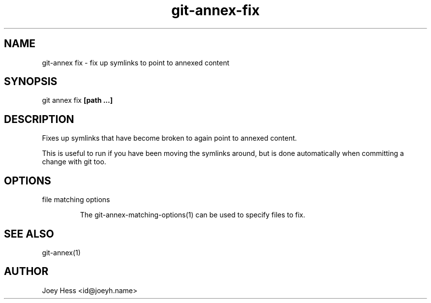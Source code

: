 .TH git-annex-fix 1
.SH NAME
git\-annex fix \- fix up symlinks to point to annexed content
.PP
.SH SYNOPSIS
git annex fix \fB[path ...]\fP
.PP
.SH DESCRIPTION
Fixes up symlinks that have become broken to again point to annexed
content.
.PP
This is useful to run if you have been moving the symlinks around,
but is done automatically when committing a change with git too.
.PP
.SH OPTIONS
.IP "file matching options"
.IP
The git\-annex\-matching\-options(1)
can be used to specify files to fix.
.IP
.SH SEE ALSO
git\-annex(1)
.PP
.SH AUTHOR
Joey Hess <id@joeyh.name>
.PP
.PP

